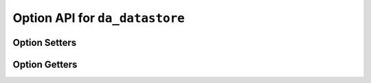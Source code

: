 ..
    Copyright (C) 2023 Advanced Micro Devices, Inc. All rights reserved.
    
    Redistribution and use in source and binary forms, with or without modification,
    are permitted provided that the following conditions are met:
    1. Redistributions of source code must retain the above copyright notice,
       this list of conditions and the following disclaimer.
    2. Redistributions in binary form must reproduce the above copyright notice,
       this list of conditions and the following disclaimer in the documentation
       and/or other materials provided with the distribution.
    3. Neither the name of the copyright holder nor the names of its contributors
       may be used to endorse or promote products derived from this software without
       specific prior written permission.
    
    THIS SOFTWARE IS PROVIDED BY THE COPYRIGHT HOLDERS AND CONTRIBUTORS "AS IS" AND
    ANY EXPRESS OR IMPLIED WARRANTIES, INCLUDING, BUT NOT LIMITED TO, THE IMPLIED
    WARRANTIES OF MERCHANTABILITY AND FITNESS FOR A PARTICULAR PURPOSE ARE DISCLAIMED.
    IN NO EVENT SHALL THE COPYRIGHT HOLDER OR CONTRIBUTORS BE LIABLE FOR ANY DIRECT,
    INDIRECT, INCIDENTAL, SPECIAL, EXEMPLARY, OR CONSEQUENTIAL DAMAGES (INCLUDING,
    BUT NOT LIMITED TO, PROCUREMENT OF SUBSTITUTE GOODS OR SERVICES; LOSS OF USE, DATA,
    OR PROFITS; OR BUSINESS INTERRUPTION) HOWEVER CAUSED AND ON ANY THEORY OF LIABILITY,
    WHETHER IN CONTRACT, STRICT LIABILITY, OR TORT (INCLUDING NEGLIGENCE OR OTHERWISE)
    ARISING IN ANY WAY OUT OF THE USE OF THIS SOFTWARE, EVEN IF ADVISED OF THE
    POSSIBILITY OF SUCH DAMAGE.
    


.. _api_datastore_options:

Option API for ``da_datastore``
*******************************

Option Setters
--------------

.. doxygenfunction:: da_datastore_options_set_int
.. doxygenfunction:: da_datastore_options_set_string
.. doxygenfunction:: da_datastore_options_set_real_d
.. doxygenfunction:: da_datastore_options_set_real_s

Option Getters
--------------

.. doxygenfunction:: da_datastore_options_get_int
.. doxygenfunction:: da_datastore_options_get_string
.. doxygenfunction:: da_datastore_options_get_real_d
.. doxygenfunction:: da_datastore_options_get_real_s
